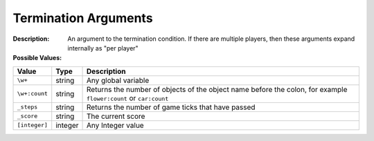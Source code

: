 .. _#/properties/Environment/properties/Termination/definitions/terminationConditionV1/definitions/terminationArgument:

.. #/properties/Environment/properties/Termination/definitions/terminationConditionV1/definitions/terminationArgument

Termination Arguments
=====================

:Description: An argument to the termination condition. If there are multiple players, then these arguments expand internally as "per player"

:Possible Values:

.. list-table::

   * - **Value**
     - **Type**
     - **Description**
   * - ``\w+``
     - string
     - Any global variable
   * - ``\w+:count``
     - string
     - Returns the number of objects of the object name before the colon, for example ``flower:count`` or ``car:count``
   * - ``_steps``
     - string
     - Returns the number of game ticks that have passed
   * - ``_score``
     - string
     - The current score
   * - ``[integer]``
     - integer
     - Any Integer value



